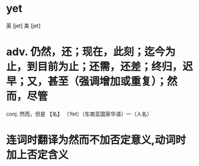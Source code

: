 * yet
英 [jet] 美 [jet]
* adv. 仍然，还；现在，此刻；迄今为止，到目前为止；还需，还差；终归，迟早；又，甚至（强调增加或重复）；然而，尽管
conj. 然而，但是
【名】 （Yet）（东南亚国家华语）一（人名）
* 连词时翻译为然而不加否定意义,动词时加上否定含义